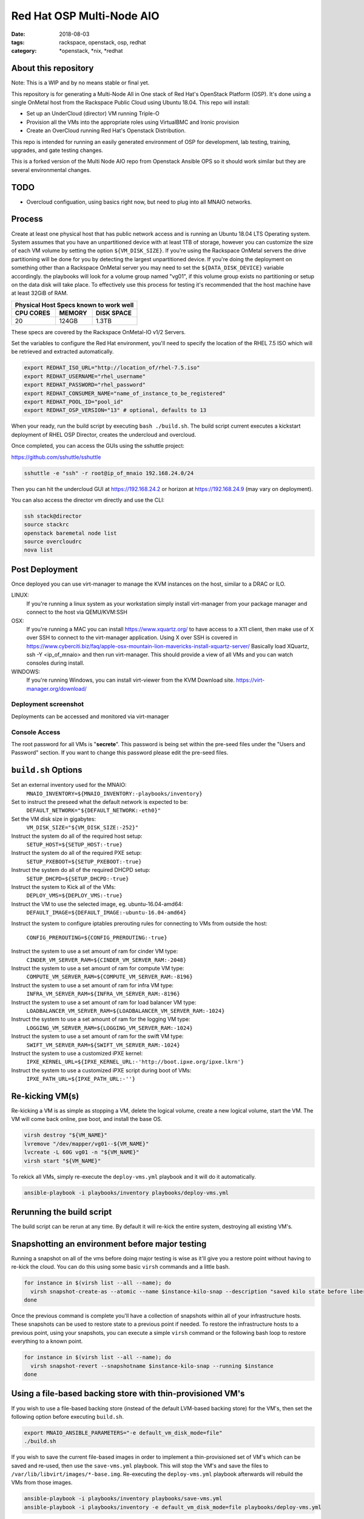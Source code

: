 Red Hat OSP Multi-Node AIO
################################
:date: 2018-08-03
:tags: rackspace, openstack, osp, redhat
:category: \*openstack, \*nix, \*redhat


About this repository
---------------------

Note: This is a WIP and by no means stable or final yet.

This repository is for generating a Multi-Node All in One stack of
Red Hat's OpenStack Platform (OSP).  It's done using a single OnMetal
host from the Rackspace Public Cloud using Ubuntu 18.04.  This repo
will install:

* Set up an UnderCloud (director) VM running Triple-O
* Provision all the VMs into the appropriate roles using VirtualBMC
  and Ironic provision
* Create an OverCloud running Red Hat's Openstack Distribution.  

This repo is intended for running an easily generated environment of OSP
for development, lab testing, training, upgrades, and gate testing changes.

This is a forked version of the Multi Node AIO repo from Openstack
Ansible OPS so it should work similar but they are several environmental changes.

TODO
----

* Overcloud configuation, using basics right now, but need to plug into all MNAIO
  networks.

Process
-------

Create at least one physical host that has public network access and is running
an Ubuntu 18.04 LTS Operating system. System assumes that you have an
unpartitioned device with at least 1TB of storage, however you can customize the
size of each VM volume by setting the option ``${VM_DISK_SIZE}``. If you're
using the Rackspace OnMetal servers the drive partitioning will be done for you
by detecting the largest unpartitioned device. If you're doing the deployment on
something other than a Rackspace OnMetal server you may need to set the
``${DATA_DISK_DEVICE}`` variable accordingly. the playbooks will look for a
volume group named "vg01", if this volume group exists no partitioning or setup
on the data disk will take place. To effectively use this process for testing
it's recommended that the host machine have at least 32GiB of RAM.

===========    ========   ============
Physical Host Specs known to work well
--------------------------------------
 CPU CORES      MEMORY     DISK SPACE
===========    ========   ============
    20           124GB       1.3TB
===========    ========   ============

These specs are covered by the Rackspace OnMetal-IO v1/2 Servers.

Set the variables to configure the Red Hat environment, you'll need to specify the
location of the RHEL 7.5 ISO which will be retrieved and extracted automatically.

.. code-block:: bash

    export REDHAT_ISO_URL="http://location_of/rhel-7.5.iso"
    export REDHAT_USERNAME="rhel_username"
    export REDHAT_PASSWORD="rhel_password"
    export REDHAT_CONSUMER_NAME="name_of_instance_to_be_registered"
    export REDHAT_POOL_ID="pool_id"
    export REDHAT_OSP_VERSION="13" # optional, defaults to 13

When your ready, run the build script by executing ``bash ./build.sh``. The
build script current executes a kickstart deployment of RHEL OSP Director,
creates the undercloud and overcloud.

Once completed, you can access the GUIs using the sshuttle project:

https://github.com/sshuttle/sshuttle

.. code-block:: bash

    sshuttle -e "ssh" -r root@ip_of_mnaio 192.168.24.0/24

Then you can hit the undercloud GUI at https://192.168.24.2 or horizon at
https://192.168.24.9 (may vary on deployment).

You can also access the director vm directly and use the CLI:

.. code-block:: bash

    ssh stack@director
    source stackrc
    openstack baremetal node list
    source overcloudrc
    nova list


Post Deployment
---------------

Once deployed you can use virt-manager to manage the KVM instances on the host,
similar to a DRAC or ILO.

LINUX:
    If you're running a linux system as your workstation simply install
    virt-manager from your package manager and connect to the host via
    QEMU/KVM:SSH

OSX:
    If you're running a MAC you can install https://www.xquartz.org/ to have
    access to a X11 client, then make use of X over SSH to connect to the
    virt-manager application. Using X over SSH is covered in
    https://www.cyberciti.biz/faq/apple-osx-mountain-lion-mavericks-install-xquartz-server/
    Basically load XQuartz, ssh -Y <ip_of_mnaio> and then run virt-manager.
    This should provide a view of all VMs and you can watch consoles during
    install.

WINDOWS:
    If you're running Windows, you can install virt-viewer from the KVM Download
    site.
    https://virt-manager.org/download/


Deployment screenshot
^^^^^^^^^^^^^^^^^^^^^

.. image:: screenshots/virt-manager-screenshot.jpeg
    :scale: 50 %
    :alt: Screen shot of virt-manager and deployment in action
    :align: center

Deployments can be accessed and monitored via virt-manager


Console Access
^^^^^^^^^^^^^^

.. image:: screenshots/console-screenshot.jpeg
    :scale: 50 %
    :alt: Screen shot of virt-manager console
    :align: center

The root password for all VMs is "**secrete**". This password is being set
within the pre-seed files under the "Users and Password" section. If you want
to change this password please edit the pre-seed files.


``build.sh`` Options
--------------------

Set an external inventory used for the MNAIO:
  ``MNAIO_INVENTORY=${MNAIO_INVENTORY:-playbooks/inventory}``

Set to instruct the preseed what the default network is expected to be:
  ``DEFAULT_NETWORK="${DEFAULT_NETWORK:-eth0}"``

Set the VM disk size in gigabytes:
  ``VM_DISK_SIZE="${VM_DISK_SIZE:-252}"``

Instruct the system do all of the required host setup:
  ``SETUP_HOST=${SETUP_HOST:-true}``

Instruct the system do all of the required PXE setup:
  ``SETUP_PXEBOOT=${SETUP_PXEBOOT:-true}``

Instruct the system do all of the required DHCPD setup:
  ``SETUP_DHCPD=${SETUP_DHCPD:-true}``

Instruct the system to Kick all of the VMs:
  ``DEPLOY_VMS=${DEPLOY_VMS:-true}``

Instruct the VM to use the selected image, eg. ubuntu-16.04-amd64:
  ``DEFAULT_IMAGE=${DEFAULT_IMAGE:-ubuntu-16.04-amd64}``

Instruct the system to configure iptables prerouting rules for connecting to
VMs from outside the host:
  ``CONFIG_PREROUTING=${CONFIG_PREROUTING:-true}``

Instruct the system to use a set amount of ram for cinder VM type:
  ``CINDER_VM_SERVER_RAM=${CINDER_VM_SERVER_RAM:-2048}``

Instruct the system to use a set amount of ram for compute VM type:
  ``COMPUTE_VM_SERVER_RAM=${COMPUTE_VM_SERVER_RAM:-8196}``

Instruct the system to use a set amount of ram for infra VM type:
  ``INFRA_VM_SERVER_RAM=${INFRA_VM_SERVER_RAM:-8196}``

Instruct the system to use a set amount of ram for load balancer VM type:
  ``LOADBALANCER_VM_SERVER_RAM=${LOADBALANCER_VM_SERVER_RAM:-1024}``

Instruct the system to use a set amount of ram for the logging VM type:
  ``LOGGING_VM_SERVER_RAM=${LOGGING_VM_SERVER_RAM:-1024}``

Instruct the system to use a set amount of ram for the swift VM type:
  ``SWIFT_VM_SERVER_RAM=${SWIFT_VM_SERVER_RAM:-1024}``

Instruct the system to use a customized iPXE kernel:
  ``IPXE_KERNEL_URL=${IPXE_KERNEL_URL:-'http://boot.ipxe.org/ipxe.lkrn'}``

Instruct the system to use a customized iPXE script during boot of VMs:
  ``IPXE_PATH_URL=${IPXE_PATH_URL:-''}``


Re-kicking VM(s)
----------------

Re-kicking a VM is as simple as stopping a VM, delete the logical volume, create
a new logical volume, start the VM. The VM will come back online, pxe boot, and
install the base OS.

.. code-block:: bash

    virsh destroy "${VM_NAME}"
    lvremove "/dev/mapper/vg01--${VM_NAME}"
    lvcreate -L 60G vg01 -n "${VM_NAME}"
    virsh start "${VM_NAME}"


To rekick all VMs, simply re-execute the ``deploy-vms.yml`` playbook and it will
do it automatically.

.. code-block:: bash

    ansible-playbook -i playbooks/inventory playbooks/deploy-vms.yml

Rerunning the build script
--------------------------

The build script can be rerun at any time. By default it will re-kick the entire
system, destroying all existing VM's.

Snapshotting an environment before major testing
------------------------------------------------

Running a snapshot on all of the vms before doing major testing is wise as it'll
give you a restore point without having to re-kick the cloud. You can do this
using some basic ``virsh`` commands and a little bash.

.. code-block:: bash

    for instance in $(virsh list --all --name); do
      virsh snapshot-create-as --atomic --name $instance-kilo-snap --description "saved kilo state before liberty upgrade" $instance
    done


Once the previous command is complete you'll have a collection of snapshots
within all of your infrastructure hosts. These snapshots can be used to restore
state to a previous point if needed. To restore the infrastructure hosts to a
previous point, using your snapshots, you can execute a simple ``virsh``
command or the following bash loop to restore everything to a known point.

.. code-block:: bash

    for instance in $(virsh list --all --name); do
      virsh snapshot-revert --snapshotname $instance-kilo-snap --running $instance
    done

Using a file-based backing store with thin-provisioned VM's
-----------------------------------------------------------

If you wish to use a file-based backing store (instead of the default LVM-based
backing store) for the VM's, then set the following option before executing
``build.sh``.

.. code-block:: bash

    export MNAIO_ANSIBLE_PARAMETERS="-e default_vm_disk_mode=file"
    ./build.sh

If you wish to save the current file-based images in order to implement a
thin-provisioned set of VM's which can be saved and re-used, then use the
``save-vms.yml`` playbook. This will stop the VM's and save the files to
``/var/lib/libvirt/images/*-base.img``. Re-executing the ``deploy-vms.yml``
playbook afterwards will rebuild the VMs from those images.

.. code-block:: bash

    ansible-playbook -i playbooks/inventory playbooks/save-vms.yml
    ansible-playbook -i playbooks/inventory -e default_vm_disk_mode=file playbooks/deploy-vms.yml

To disable this default functionality when re-running ``build.sh`` set the
build not to use the snapshots as follows.

.. code-block:: bash

    export MNAIO_ANSIBLE_PARAMETERS="-e default_vm_disk_mode=file -e vm_use_snapshot=no"
    ./build.sh
